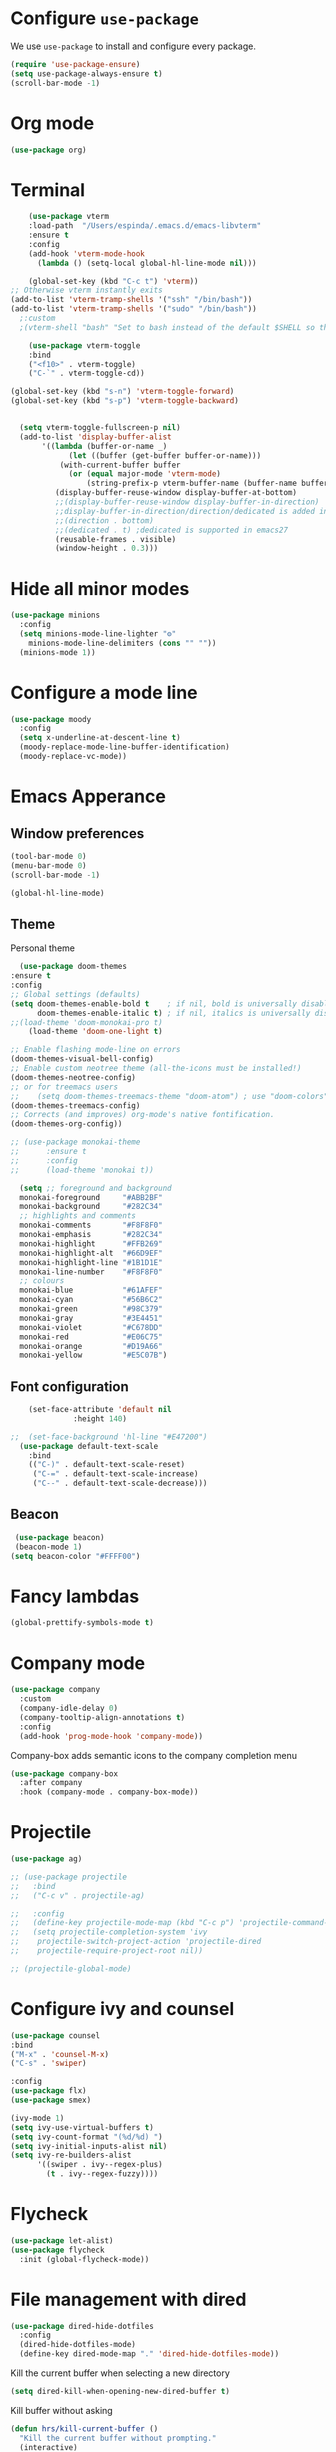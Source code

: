 #+STARTUP: content
* Configure =use-package=

We use =use-package= to install and configure every package.

#+begin_src emacs-lisp
  (require 'use-package-ensure)
  (setq use-package-always-ensure t)
  (scroll-bar-mode -1)
#+end_src
* Org mode
#+begin_src emacs-lisp
  (use-package org)
#+end_src
* Terminal
#+begin_src emacs-lisp
      (use-package vterm
      :load-path  "/Users/espinda/.emacs.d/emacs-libvterm"
      :ensure t
      :config
      (add-hook 'vterm-mode-hook
		(lambda () (setq-local global-hl-line-mode nil)))

      (global-set-key (kbd "C-c t") 'vterm))
  ;; Otherwise vterm instantly exits
  (add-to-list 'vterm-tramp-shells '("ssh" "/bin/bash"))
  (add-to-list 'vterm-tramp-shells '("sudo" "/bin/bash"))
	;:custom
	;(vterm-shell "bash" "Set to bash instead of the default $SHELL so that vterm from TRAMP uses bash."))

      (use-package vterm-toggle
      :bind
      ("<f10>" . vterm-toggle)
      ("C-`" . vterm-toggle-cd))

  (global-set-key (kbd "s-n") 'vterm-toggle-forward)
  (global-set-key (kbd "s-p") 'vterm-toggle-backward)


    (setq vterm-toggle-fullscreen-p nil)
    (add-to-list 'display-buffer-alist
		 '((lambda (buffer-or-name _)
		       (let ((buffer (get-buffer buffer-or-name)))
			 (with-current-buffer buffer
			   (or (equal major-mode 'vterm-mode)
			       (string-prefix-p vterm-buffer-name (buffer-name buffer))))))
		    (display-buffer-reuse-window display-buffer-at-bottom)
		    ;;(display-buffer-reuse-window display-buffer-in-direction)
		    ;;display-buffer-in-direction/direction/dedicated is added in emacs27
		    ;;(direction . bottom)
		    ;;(dedicated . t) ;dedicated is supported in emacs27
		    (reusable-frames . visible)
		    (window-height . 0.3)))

#+end_src
* Hide all minor modes
#+BEGIN_SRC emacs-lisp
  (use-package minions
    :config
    (setq minions-mode-line-lighter "⚙"
	  minions-mode-line-delimiters (cons "" ""))
    (minions-mode 1))
#+END_SRC

* Configure a mode line
#+BEGIN_SRC emacs-lisp
(use-package moody
  :config
  (setq x-underline-at-descent-line t)
  (moody-replace-mode-line-buffer-identification)
  (moody-replace-vc-mode))
#+END_SRC

* Emacs Apperance
** Window preferences
#+begin_src emacs-lisp
  (tool-bar-mode 0)
  (menu-bar-mode 0)
  (scroll-bar-mode -1)
#+end_src

#+begin_src emacs-lisp
(global-hl-line-mode)
#+end_src

** Theme

Personal theme
#+begin_src emacs-lisp
      (use-package doom-themes
	:ensure t
	:config
	;; Global settings (defaults)
	(setq doom-themes-enable-bold t    ; if nil, bold is universally disabled
	      doom-themes-enable-italic t) ; if nil, italics is universally disabled
	;;(load-theme 'doom-monokai-pro t)
        (load-theme 'doom-one-light t)

	;; Enable flashing mode-line on errors
	(doom-themes-visual-bell-config)
	;; Enable custom neotree theme (all-the-icons must be installed!)
	(doom-themes-neotree-config)
	;; or for treemacs users
    ;;    (setq doom-themes-treemacs-theme "doom-atom") ; use "doom-colors" for less minimal icon theme
	(doom-themes-treemacs-config)
	;; Corrects (and improves) org-mode's native fontification.
	(doom-themes-org-config))

	;; (use-package monokai-theme
	;; 	    :ensure t
	;; 	    :config
	;; 	    (load-theme 'monokai t))

	  (setq ;; foreground and background
	  monokai-foreground     "#ABB2BF"
	  monokai-background     "#282C34"
	  ;; highlights and comments
	  monokai-comments       "#F8F8F0"
	  monokai-emphasis       "#282C34"
	  monokai-highlight      "#FFB269"
	  monokai-highlight-alt  "#66D9EF"
	  monokai-highlight-line "#1B1D1E"
	  monokai-line-number    "#F8F8F0"
	  ;; colours
	  monokai-blue           "#61AFEF"
	  monokai-cyan           "#56B6C2"
	  monokai-green          "#98C379"
	  monokai-gray           "#3E4451"
	  monokai-violet         "#C678DD"
	  monokai-red            "#E06C75"
	  monokai-orange         "#D19A66"
	  monokai-yellow         "#E5C07B")

#+end_src

** Font configuration
#+begin_src emacs-lisp
    (set-face-attribute 'default nil
		      :height 140)

;;  (set-face-background 'hl-line "#E47200")
  (use-package default-text-scale
    :bind
    (("C-)" . default-text-scale-reset)
     ("C-=" . default-text-scale-increase)
     ("C--" . default-text-scale-decrease)))
#+end_src
** Beacon
#+begin_src emacs-lisp
   (use-package beacon)
   (beacon-mode 1)
  (setq beacon-color "#FFFF00")
#+end_src
* Fancy lambdas
#+BEGIN_SRC emacs-lisp
(global-prettify-symbols-mode t)
#+END_SRC
* Company mode
   #+BEGIN_SRC emacs-lisp
     (use-package company
       :custom
       (company-idle-delay 0)
       (company-tooltip-align-annotations t)
       :config
       (add-hook 'prog-mode-hook 'company-mode))
   #+END_SRC

Company-box adds semantic icons to the company completion menu

#+begin_src emacs-lisp
  (use-package company-box
    :after company
    :hook (company-mode . company-box-mode))
#+end_src
* Projectile

#+begin_src emacs-lisp
  (use-package ag)

  ;; (use-package projectile
  ;;   :bind
  ;;   ("C-c v" . projectile-ag)

  ;;   :config
  ;;   (define-key projectile-mode-map (kbd "C-c p") 'projectile-command-map)
  ;;   (setq projectile-completion-system 'ivy
  ;; 	projectile-switch-project-action 'projectile-dired
  ;; 	projectile-require-project-root nil))

  ;; (projectile-global-mode)
#+end_src

* Configure ivy and counsel

#+begin_src emacs-lisp
  (use-package counsel
  :bind
  ("M-x" . 'counsel-M-x)
  ("C-s" . 'swiper)

  :config
  (use-package flx)
  (use-package smex)

  (ivy-mode 1)
  (setq ivy-use-virtual-buffers t)
  (setq ivy-count-format "(%d/%d) ")
  (setq ivy-initial-inputs-alist nil)
  (setq ivy-re-builders-alist
        '((swiper . ivy--regex-plus)
          (t . ivy--regex-fuzzy))))
#+end_src

* Flycheck
   #+BEGIN_SRC emacs-lisp
     (use-package let-alist)
     (use-package flycheck
       :init (global-flycheck-mode))
   #+END_SRC

* File management with dired
#+BEGIN_SRC emacs-lisp
  (use-package dired-hide-dotfiles
    :config
    (dired-hide-dotfiles-mode)
    (define-key dired-mode-map "." 'dired-hide-dotfiles-mode))
#+END_SRC

Kill the current buffer when selecting a new directory

#+BEGIN_SRC emacs-lisp
(setq dired-kill-when-opening-new-dired-buffer t)
#+END_SRC

Kill buffer without asking

#+BEGIN_SRC emacs-lisp
  (defun hrs/kill-current-buffer ()
    "Kill the current buffer without prompting."
    (interactive)
    (kill-buffer (current-buffer)))

  (global-set-key (kbd "C-x k") 'hrs/kill-current-buffer)
#+END_SRC
* Configure yasnippet
#+BEGIN_SRC emacs-lisp
  (use-package yasnippet)
  (use-package yasnippet-snippets)
  ;(setq yas-snippet-dirs '("~/.emacs.d/snippets/text-mode"))
  (yas-global-mode 1)
  (setq yas-indent-line 'auto)
#+END_SRC

* Magit
#+BEGIN_SRC emacs-lisp
(use-package magit
  :bind
  ("C-x g" . magit-status)

  :config
  (use-package with-editor))
#+END_SRC

* Org-ref
   #+BEGIN_SRC emacs-lisp
     (use-package helm-bibtex)
     (use-package org-ref)

     (setq bibtex-completion-bibliography '("~/Dropbox/emacs/bibliography/library.bib")
	 bibtex-completion-library-path '("~/Dropbox/emacs/bibliography/bibtex-pdfs/")
	   bibtex-completion-notes-path "~/Dropbox/emacs/bibliography/notes/"
	   bibtex-completion-notes-template-multiple-files "* ${author-or-editor}, ${title}, ${journal}, (${year}) :${=type=}: \n\nSee [[cite:&${=key=}]]\n"

	   bibtex-completion-additional-search-fields '(keywords)
	   bibtex-completion-display-formats
	   '((article       . "${=has-pdf=:1}${=has-note=:1} ${year:4} ${author:10} ${title:*} ${journal:40}")
	     (inbook        . "${=has-pdf=:1}${=has-note=:1} ${year:4} ${author:10} ${title:*} Chapter ${chapter:32}")
	     (incollection  . "${=has-pdf=:1}${=has-note=:1} ${year:4} ${author:10} ${title:*} ${booktitle:40}")
	     (inproceedings . "${=has-pdf=:1}${=has-note=:1} ${year:4} ${author:10} ${title:*} ${booktitle:40}")
	     (t             . "${=has-pdf=:1}${=has-note=:1} ${year:4} ${author:10} ${title:*}"))
	   bibtex-completion-pdf-open-function
	   (lambda (fpath)
	     (call-process "open" nil 0 nil fpath)))

     (setq org-ref-default-citation-link "citep")


     (require 'org-ref-helm)

     (setq org-ref-insert-link-function 'org-ref-insert-link-hydra/body
	   org-ref-insert-cite-function 'org-ref-cite-insert-helm
	   org-ref-insert-label-function 'org-ref-insert-label-link
	   org-ref-insert-ref-function 'org-ref-insert-ref-link
	   org-ref-cite-onclick-function (lambda (_) (org-ref-citation-hydra/body)))

     ;; to show availability of pdf and notes
     (setq bibtex-completion-pdf-symbol "⌘")
     (setq bibtex-completion-notes-symbol "✎")

     (define-key org-mode-map (kbd "C-c ]") 'org-ref-insert-cite-link)
     (define-key org-mode-map (kbd "C-u C-c ]") 'org-ref-insert-ref-link)
     (define-key org-mode-map (kbd "C-u C-u C-c ]") 'org-ref-insert-label-link)



     (require 'bibtex)
     (setq bibtex-autokey-year-length 4
	   bibtex-autokey-name-year-separator "-"
	   bibtex-autokey-year-title-separator "-"
	   bibtex-autokey-titleword-separator "-"
	   bibtex-autokey-titlewords 2
	   bibtex-autokey-titlewords-stretch 1
	   bibtex-autokey-titleword-length 5)

     ;; (setq org-latex-pdf-process
     ;;       '("pdflatex -interaction nonstopmode -output-directory %o %f"
     ;; 	"bibtex %b"
     ;; 	"pdflatex -interaction nonstopmode -output-directory %o %f"
     ;; 	"pdflatex -interaction nonstopmode -output-directory %o %f"))

     (setq org-latex-pdf-process '("latexmk -pdflatex='%latex -shell-escape -interaction nonstopmode' -pdf -output-directory=%o -f %f"))
    ;; (setq org-latex-pdf-process (list "latexmk -shell-escape -bibtex -f -pdf %f"))

     ;; Quotes Exporting
     (setq org-export-latex-quotes t)
     ;; Labels for figures
     (setq org-latex-prefer-user-labels t)

   #+END_SRC
   
* PDF Tools
  #+BEGIN_SRC emacs-lisp
    (use-package pdf-tools
      :config
      (pdf-tools-install)
      ;; This means that pdfs are fitted to width by default when you open them
      (setq-default pdf-view-display-size 'fit-width)
      :custom
      (pdf-annot-activate-created-annotations t "automatically annotate highlights"))

    (add-hook 'pdf-view-mode-hook 'auto-revert-mode)
  #+END_SRC
* Personal Data
  #+BEGIN_SRC emacs-lisp
    (load-file "~/.emacs.d/personal_config.el")
  #+END_SRC

* Notes (Capture)
#+BEGIN_SRC emacs-lisp
(setq org-default-notes-file "~/Dropbox/Emacs/org/Notes/notes.org")
(global-set-key (kbd "\C-c c") #'org-capture)
#+END_SRC

* Org-Roam
#+BEGIN_SRC emacs-lisp
	(use-package org-roam
	  :ensure t
	  :custom
	  (org-roam-directory (file-truename "~/Dropbox/Emacs/org/slip-box/"))
	  :bind (("C-c n l" . org-roam-buffer-toggle)
		 ("C-c n f" . org-roam-node-find)
		 ("C-c n g" . org-roam-graph)
		 ("C-c n i" . org-roam-node-insert)
		 ("C-c n c" . org-roam-capture)
		 ;; Dailies
		 ("C-c n j" . org-roam-dailies-capture-today))
	  :config
	  ;; If you're using a vertical completion framework, you might want a more informative completion interface
	  (setq org-roam-node-display-template (concat "${title:*} " (propertize "${tags:10}" 'face 'org-tag)))
	  (org-roam-db-autosync-mode)
	  ;; If using org-roam-protocol
	  (require 'org-roam-protocol))


    ;; org-roam-bibtex
    (use-package org-roam-bibtex
      :after org-roam
      :config
      (setq orb-insert-interface 'helm-bibtex)
      (require 'org-ref))


  ;; roam templates
(setq org-roam-capture-templates
        `(("d" "default" plain
           "%?"
           :target (file+head "%<%Y%m%d%H%M%S>-${slug}.org"
                              "#+title: ${title}\n#+created: %U\n#+last_modified: %U\n\n")
           :unnarrowed t)
          ("r" "ref" plain
           "%?"
           :target (file+head "${citekey}.org"
                              "#+title: ${title}\n#+created: %U\n#+last_modified: %U\n\n")
           :unnarrowed t)))
#+END_SRC

* Org-reveal
#+BEGIN_SRC emacs-lisp
  (use-package ox-reveal)
#+END_SRC
* Agenda

  #+BEGIN_SRC emacs-lisp

    (setq org-agenda-files '("/Users/espinda/Dropbox/Emacs/org/agenda.org"))

  #+END_SRC
  
* Languages
#+BEGIN_SRC emacs-lisp

  (use-package eglot
      :ensure t)
  (use-package project
    :ensure t)
  (use-package eldoc-box
    :ensure t
    :config
    (global-set-key (kbd "C-c i") #'eldoc-box-help-at-point)
    (define-key eglot-mode-map (kbd "C-c I") #'eldoc-box-eglot-help-at-point)
    )
  (use-package pyvenv
    :ensure t)




#+END_SRC

** Treemacs
#+BEGIN_SRC emacs-lisp
      (use-package treemacs
      :ensure t
      :defer t
      :init
      (with-eval-after-load 'winum
	(define-key winum-keymap (kbd "M-0") #'treemacs-select-window))
      :config
      (progn
	(setq treemacs-collapse-dirs                   (if treemacs-python-executable 3 0)
	      treemacs-deferred-git-apply-delay        0.5
	      treemacs-directory-name-transformer      #'identity
	      treemacs-display-in-side-window          t
	      treemacs-eldoc-display                   'simple
	      treemacs-file-event-delay                2000
	      treemacs-file-extension-regex            treemacs-last-period-regex-value
	      treemacs-file-follow-delay               0.2
	      treemacs-file-name-transformer           #'identity
	      treemacs-follow-after-init               t
	      treemacs-expand-after-init               t
	      treemacs-find-workspace-method           'find-for-file-or-pick-first
	      treemacs-git-command-pipe                ""
	      treemacs-goto-tag-strategy               'refetch-index
	      treemacs-header-scroll-indicators        '(nil . "^^^^^^")
	      treemacs-hide-dot-git-directory          t
	      treemacs-indentation                     2
	      treemacs-indentation-string              " "
	      treemacs-is-never-other-window           nil
	      treemacs-max-git-entries                 5000
	      treemacs-missing-project-action          'ask
	      treemacs-move-forward-on-expand          nil
	      treemacs-no-png-images                   nil
	      treemacs-no-delete-other-windows         t
	      treemacs-project-follow-cleanup          nil
	      treemacs-persist-file                    (expand-file-name ".cache/treemacs-persist" user-emacs-directory)
	      treemacs-position                        'left
	      treemacs-read-string-input               'from-child-frame
	      treemacs-recenter-distance               0.1
	      treemacs-recenter-after-file-follow      nil
	      treemacs-recenter-after-tag-follow       nil
	      treemacs-recenter-after-project-jump     'always
	      treemacs-recenter-after-project-expand   'on-distance
	      treemacs-litter-directories              '("/node_modules" "/.venv" "/.cask")
	      treemacs-project-follow-into-home        nil
	      treemacs-show-cursor                     nil
	      treemacs-show-hidden-files               t
	      treemacs-silent-filewatch                nil
	      treemacs-silent-refresh                  nil
	      treemacs-sorting                         'alphabetic-asc
	      treemacs-select-when-already-in-treemacs 'move-back
	      treemacs-space-between-root-nodes        t
	      treemacs-tag-follow-cleanup              t
	      treemacs-tag-follow-delay                1.5
	      treemacs-text-scale                      nil
	      treemacs-user-mode-line-format           nil
	      treemacs-user-header-line-format         nil
	      treemacs-wide-toggle-width               40
	      treemacs-width                           30
	      treemacs-width-increment                 1
	      treemacs-width-is-initially-locked       t
	      treemacs-workspace-switch-cleanup        nil)

	;; The default width and height of the icons is 22 pixels. If you are
	;; using a Hi-DPI display, uncomment this to double the icon size.
	;;(treemacs-resize-icons 44)

	(treemacs-follow-mode t)
	(treemacs-filewatch-mode t)
	(treemacs-fringe-indicator-mode 'always)
	(when treemacs-python-executable
	  (treemacs-git-commit-diff-mode t))

	(pcase (cons (not (null (executable-find "git")))
		     (not (null treemacs-python-executable)))
	  (`(t . t)
	   (treemacs-git-mode 'deferred))
	  (`(t . _)
	   (treemacs-git-mode 'simple)))

	(treemacs-hide-gitignored-files-mode nil))
      :bind
      (:map global-map
	    ("M-0"       . treemacs-select-window)
	    ("C-x t 1"   . treemacs-delete-other-windows)
	    ("C-x t t"   . treemacs)
	    ("C-x t d"   . treemacs-select-directory)
	    ("C-x t B"   . treemacs-bookmark)
	    ("C-x t C-t" . treemacs-find-file)
	    ("C-x t M-t" . treemacs-find-tag)))


    ;; (use-package treemacs-projectile
    ;;   :after (treemacs projectile)
    ;;   :ensure t)

  ;;  (use-package treemacs-icons-dired
  ;;    :hook (dired-mode . treemacs-icons-dired-enable-once)
  ;;    :ensure t)

    (use-package treemacs-magit
      :after (treemacs magit)
      :ensure t)

    (use-package treemacs-persp ;;treemacs-perspective if you use perspective.el vs. persp-mode
      :after (treemacs persp-mode) ;;or perspective vs. persp-mode
      :ensure t
      :config (treemacs-set-scope-type 'Perspectives))

    (use-package treemacs-tab-bar ;;treemacs-tab-bar if you use tab-bar-mode
      :after (treemacs)
      :ensure t
      :config (treemacs-set-scope-type 'Tabs))

  (use-package all-the-icons
  :if (display-graphic-p))

  ;; if there is a problem with the icons
  ;; remamber to install M-x all-the-icons-install-fonts

#+END_SRC
